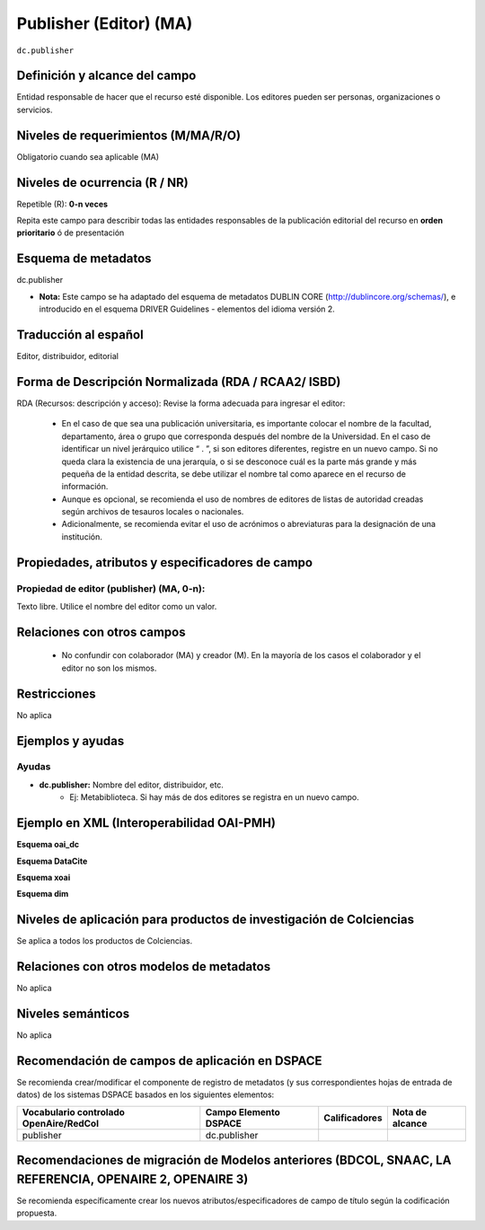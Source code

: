 .. _dc.publisher:

Publisher (Editor) (MA)
=======================

``dc.publisher``

Definición y alcance del campo
------------------------------
Entidad responsable de hacer que el recurso esté disponible. Los editores pueden ser personas, organizaciones o servicios. 

Niveles de requerimientos (M/MA/R/O)
------------------------------------
Obligatorio cuando sea aplicable (MA)

Niveles de ocurrencia (R / NR)
------------------------------
Repetible (R): **0-n veces**

..

Repita este campo para describir todas las entidades responsables de la publicación editorial del recurso en **orden prioritario** ó de presentación

Esquema de metadatos
--------------------
dc.publisher

- **Nota:** Este campo se ha adaptado del esquema de metadatos DUBLIN CORE (http://dublincore.org/schemas/), e introducido en el esquema DRIVER Guidelines - elementos del idioma versión 2.

Traducción al español
---------------------
Editor, distribuidor, editorial

Forma de Descripción Normalizada (RDA / RCAA2/ ISBD)
----------------------------------------------------
RDA (Recursos: descripción y acceso): Revise la forma adecuada para ingresar el editor:

	- En el caso de que sea una publicación universitaria, es importante colocar el nombre de la facultad, departamento, área o grupo que corresponda después del nombre de la Universidad. En el caso de identificar un nivel jerárquico utilice “ . ”, si son editores diferentes, registre en un nuevo campo. Si no queda clara la existencia de una jerarquía, o si se desconoce cuál es la parte más grande y más pequeña de la entidad descrita, se debe utilizar el nombre tal como aparece en el recurso de información. 
	- Aunque es opcional, se recomienda el uso de nombres de editores de listas de autoridad creadas según archivos de tesauros locales o nacionales. 
	- Adicionalmente, se recomienda evitar el uso de acrónimos o abreviaturas para la designación de una institución.


Propiedades, atributos y especificadores de campo
-------------------------------------------------

Propiedad de editor (publisher) (MA, 0-n):
++++++++++++++++++++++++++++++++++++++++++

Texto libre. Utilice el nombre del editor como un valor.


Relaciones con otros campos
---------------------------

	- No confundir con colaborador (MA) y creador (M). En la mayoría de los casos el colaborador y el editor no son los mismos.

Restricciones
-------------
No aplica

Ejemplos y ayudas
-----------------

Ayudas
++++++

- **dc.publisher:** Nombre del editor, distribuidor, etc. 
	- Ej: Metabiblioteca. Si hay más de dos editores se registra en un nuevo campo.

Ejemplo en XML  (Interoperabilidad OAI-PMH)
-------------------------------------------

**Esquema oai_dc**

.. code-block:: xml
   :linenos:

   <dc.publisher>
     Universidad Nacional de Colombia. Departamento de Investigaciones.
   </dc.publisher>
   <dc.publisher>John Campos. (US)</dc.publisher>

**Esquema DataCite**

.. code-block:: xml
   :linenos:

   <dc:publisher>Universidad de Huelva</dc:publisher>

**Esquema xoai**

.. code-block:: xml
   :linenos:

   	<element name="publisher">
   	<element name="spa">
           <field name="value">Universidad Católica de Colombia. Facultad de Psicología</field>
    </element>
	</element>

**Esquema dim**

.. code-block:: xml
   :linenos:

   <dim:field mdschema="dc" element="publisher" lang="spa">Universidad Católica de Colombia. Facultad de Psicología</dim:field>

Niveles de aplicación para productos de investigación de Colciencias
--------------------------------------------------------------------
Se aplica a todos los productos de Colciencias.


Relaciones con otros modelos de metadatos
-----------------------------------------
No aplica


Niveles semánticos
------------------
No aplica


Recomendación de campos de aplicación en DSPACE
-----------------------------------------------
Se recomienda crear/modificar el componente de registro de metadatos (y sus correspondientes hojas de entrada de datos) de los sistemas DSPACE basados en los siguientes elementos:

+----------------------------------------+-----------------------+---------------+-----------------+
| Vocabulario controlado OpenAire/RedCol | Campo Elemento DSPACE | Calificadores | Nota de alcance |
+========================================+=======================+===============+=================+
| publisher                              | dc.publisher          |               |                 |
+----------------------------------------+-----------------------+---------------+-----------------+

Recomendaciones de migración de Modelos anteriores (BDCOL, SNAAC, LA REFERENCIA, OPENAIRE 2, OPENAIRE 3)
--------------------------------------------------------------------------------------------------------
Se recomienda específicamente crear los nuevos atributos/especificadores de campo de título según la codificación propuesta.